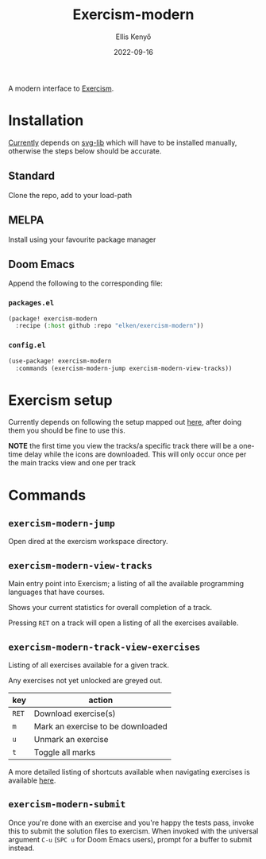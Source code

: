 #+title: Exercism-modern
#+author: Ellis Kenyő
#+date: 2022-09-16
#+latex_class: chameleon

[[file:https://github.com/elken/exercism-modern/actions/workflows/ci.yml/badge.svg]]

A modern interface to [[https://exercism.org][Exercism]].

* Installation
[[https://github.com/elken/exercism-modern/issues/1][Currently]]  depends on [[https://github.com/rougier/svg-lib][svg-lib]]
which will have to be installed manually, otherwise the steps below should be
accurate.

** Standard
Clone the repo, add to your load-path
** MELPA
Install using your favourite package manager
** Doom Emacs
Append the following to the corresponding file:

*** =packages.el=
#+begin_src emacs-lisp
(package! exercism-modern
  :recipe (:host github :repo "elken/exercism-modern"))
#+end_src

*** =config.el=
#+begin_src emacs-lisp
(use-package! exercism-modern
  :commands (exercism-modern-jump exercism-modern-view-tracks))
#+end_src

* Exercism setup
Currently depends on following the setup mapped out [[https://exercism.org/docs/using/solving-exercises/working-locally][here]], after doing them you
should be fine to use this.

*NOTE* the first time you view the tracks/a specific track there will be a
one-time delay while the icons are downloaded. This will only occur once per the
main tracks view and one per track

* Commands
** =exercism-modern-jump=
Open dired at the exercism workspace directory.
** =exercism-modern-view-tracks=
[[file:.github/assets/tracks.png]]

Main entry point into Exercism; a listing of all the available programming languages that have courses.

Shows your current statistics for overall completion of a track.

Pressing =RET= on a track will open a listing of all the exercises available.
** =exercism-modern-track-view-exercises=
[[file:.github/assets/exercises.png]]

Listing of all exercises available for a given track.

Any exercises not yet unlocked are greyed out.

| key | action                            |
|-----+-----------------------------------|
| =RET= | Download exercise(s)              |
| =m=   | Mark an exercise to be downloaded |
| =u=   | Unmark an exercise                |
| =t=   | Toggle all marks                  |

A more detailed listing of shortcuts available when navigating exercises is available [[https://github.com/politza/tablist][here]].

** =exercism-modern-submit=
Once you're done with an exercise and you're happy the tests pass, invoke this to submit the solution files to exercism.
When invoked with the universal argument =C-u= (=SPC u= for Doom Emacs users), prompt for a buffer to submit instead.
